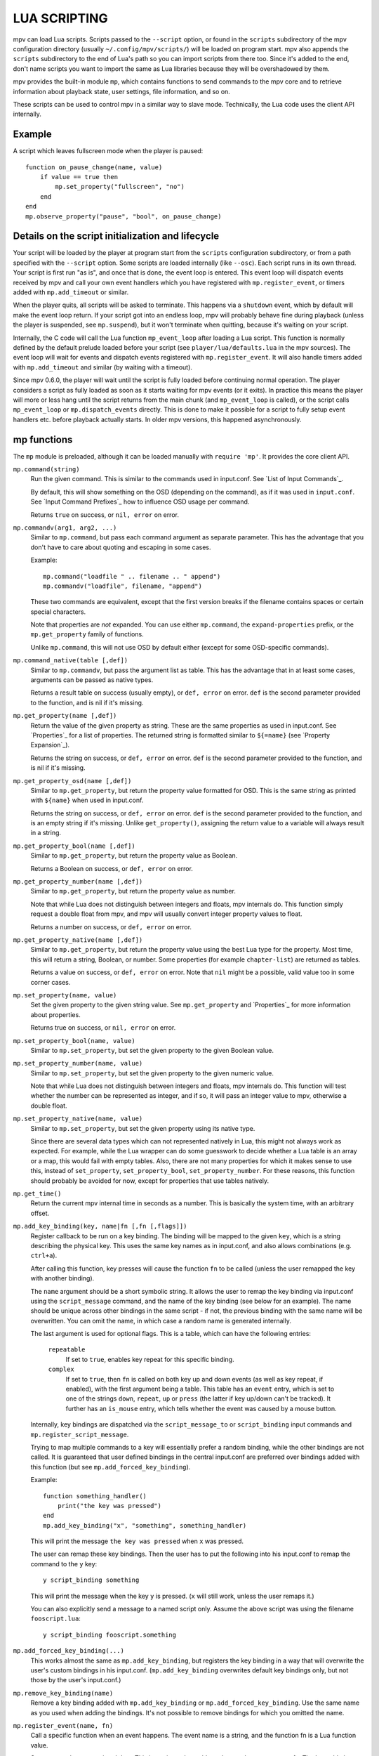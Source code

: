 LUA SCRIPTING
=============

mpv can load Lua scripts. Scripts passed to the ``--script`` option, or found in
the ``scripts`` subdirectory of the mpv configuration directory (usually
``~/.config/mpv/scripts/``) will be loaded on program start. mpv also appends the
``scripts`` subdirectory to the end of Lua's path so you can import scripts from
there too. Since it's added to the end, don't name scripts you want to import
the same as Lua libraries because they will be overshadowed by them.

mpv provides the built-in module ``mp``, which contains functions to send
commands to the mpv core and to retrieve information about playback state, user
settings, file information, and so on.

These scripts can be used to control mpv in a similar way to slave mode.
Technically, the Lua code uses the client API internally.

Example
-------

A script which leaves fullscreen mode when the player is paused:

::

    function on_pause_change(name, value)
        if value == true then
            mp.set_property("fullscreen", "no")
        end
    end
    mp.observe_property("pause", "bool", on_pause_change)


Details on the script initialization and lifecycle
--------------------------------------------------

Your script will be loaded by the player at program start from the ``scripts``
configuration subdirectory, or from a path specified with the ``--script``
option. Some scripts are loaded internally (like ``--osc``). Each script runs in
its own thread. Your script is first run "as is", and once that is done, the event loop
is entered. This event loop will dispatch events received by mpv and call your
own event handlers which you have registered with ``mp.register_event``, or
timers added with ``mp.add_timeout`` or similar.

When the player quits, all scripts will be asked to terminate. This happens via
a ``shutdown`` event, which by default will make the event loop return. If your
script got into an endless loop, mpv will probably behave fine during playback
(unless the player is suspended, see ``mp.suspend``), but it won't terminate
when quitting, because it's waiting on your script.

Internally, the C code will call the Lua function ``mp_event_loop`` after
loading a Lua script. This function is normally defined by the default prelude
loaded before your script (see ``player/lua/defaults.lua`` in the mpv sources).
The event loop will wait for events and dispatch events registered with
``mp.register_event``. It will also handle timers added with ``mp.add_timeout``
and similar (by waiting with a timeout).

Since mpv 0.6.0, the player will wait until the script is fully loaded before
continuing normal operation. The player considers a script as fully loaded as
soon as it starts waiting for mpv events (or it exits). In practice this means
the player will more or less hang until the script returns from the main chunk
(and ``mp_event_loop`` is called), or the script calls ``mp_event_loop`` or
``mp.dispatch_events`` directly. This is done to make it possible for a script
to fully setup event handlers etc. before playback actually starts. In older
mpv versions, this happened asynchronously.

mp functions
------------

The ``mp`` module is preloaded, although it can be loaded manually with
``require 'mp'``. It provides the core client API.

``mp.command(string)``
    Run the given command. This is similar to the commands used in input.conf.
    See `List of Input Commands`_.

    By default, this will show something on the OSD (depending on the command),
    as if it was used in ``input.conf``. See `Input Command Prefixes`_ how
    to influence OSD usage per command.

    Returns ``true`` on success, or ``nil, error`` on error.

``mp.commandv(arg1, arg2, ...)``
    Similar to ``mp.command``, but pass each command argument as separate
    parameter. This has the advantage that you don't have to care about
    quoting and escaping in some cases.

    Example:

    ::

        mp.command("loadfile " .. filename .. " append")
        mp.commandv("loadfile", filename, "append")

    These two commands are equivalent, except that the first version breaks
    if the filename contains spaces or certain special characters.

    Note that properties are *not* expanded.  You can use either ``mp.command``,
    the ``expand-properties`` prefix, or the ``mp.get_property`` family of
    functions.

    Unlike ``mp.command``, this will not use OSD by default either (except
    for some OSD-specific commands).

``mp.command_native(table [,def])``
    Similar to ``mp.commandv``, but pass the argument list as table. This has
    the advantage that in at least some cases, arguments can be passed as
    native types.

    Returns a result table on success (usually empty), or ``def, error`` on
    error. ``def`` is the second parameter provided to the function, and is
    nil if it's missing.

``mp.get_property(name [,def])``
    Return the value of the given property as string. These are the same
    properties as used in input.conf. See `Properties`_ for a list of
    properties. The returned string is formatted similar to ``${=name}``
    (see `Property Expansion`_).

    Returns the string on success, or ``def, error`` on error. ``def`` is the
    second parameter provided to the function, and is nil if it's missing.

``mp.get_property_osd(name [,def])``
    Similar to ``mp.get_property``, but return the property value formatted for
    OSD. This is the same string as printed with ``${name}`` when used in
    input.conf.

    Returns the string on success, or ``def, error`` on error. ``def`` is the
    second parameter provided to the function, and is an empty string if it's
    missing. Unlike ``get_property()``, assigning the return value to a variable
    will always result in a string.

``mp.get_property_bool(name [,def])``
    Similar to ``mp.get_property``, but return the property value as Boolean.

    Returns a Boolean on success, or ``def, error`` on error.

``mp.get_property_number(name [,def])``
    Similar to ``mp.get_property``, but return the property value as number.

    Note that while Lua does not distinguish between integers and floats,
    mpv internals do. This function simply request a double float from mpv,
    and mpv will usually convert integer property values to float.

    Returns a number on success, or ``def, error`` on error.

``mp.get_property_native(name [,def])``
    Similar to ``mp.get_property``, but return the property value using the best
    Lua type for the property. Most time, this will return a string, Boolean,
    or number. Some properties (for example ``chapter-list``) are returned as
    tables.

    Returns a value on success, or ``def, error`` on error. Note that ``nil``
    might be a possible, valid value too in some corner cases.

``mp.set_property(name, value)``
    Set the given property to the given string value. See ``mp.get_property``
    and `Properties`_ for more information about properties.

    Returns true on success, or ``nil, error`` on error.

``mp.set_property_bool(name, value)``
    Similar to ``mp.set_property``, but set the given property to the given
    Boolean value.

``mp.set_property_number(name, value)``
    Similar to ``mp.set_property``, but set the given property to the given
    numeric value.

    Note that while Lua does not distinguish between integers and floats,
    mpv internals do. This function will test whether the number can be
    represented as integer, and if so, it will pass an integer value to mpv,
    otherwise a double float.

``mp.set_property_native(name, value)``
    Similar to ``mp.set_property``, but set the given property using its native
    type.

    Since there are several data types which can not represented natively in
    Lua, this might not always work as expected. For example, while the Lua
    wrapper can do some guesswork to decide whether a Lua table is an array
    or a map, this would fail with empty tables. Also, there are not many
    properties for which it makes sense to use this, instead of
    ``set_property``, ``set_property_bool``, ``set_property_number``.
    For these reasons, this function should probably be avoided for now, except
    for properties that use tables natively.

``mp.get_time()``
    Return the current mpv internal time in seconds as a number. This is
    basically the system time, with an arbitrary offset.

``mp.add_key_binding(key, name|fn [,fn [,flags]])``
    Register callback to be run on a key binding. The binding will be mapped to
    the given ``key``, which is a string describing the physical key. This uses
    the same key names as in input.conf, and also allows combinations
    (e.g. ``ctrl+a``).

    After calling this function, key presses will cause the function ``fn`` to
    be called (unless the user remapped the key with another binding).

    The ``name`` argument should be a short symbolic string. It allows the user
    to remap the key binding via input.conf using the ``script_message``
    command, and the name of the key binding (see below for
    an example). The name should be unique across other bindings in the same
    script - if not, the previous binding with the same name will be
    overwritten. You can omit the name, in which case a random name is generated
    internally.

    The last argument is used for optional flags. This is a table, which can
    have the following entries:

        ``repeatable``
            If set to ``true``, enables key repeat for this specific binding.

        ``complex``
            If set to ``true``, then ``fn`` is called on both key up and down
            events (as well as key repeat, if enabled), with the first
            argument being a table. This table has an ``event`` entry, which
            is set to one of the strings ``down``, ``repeat``, ``up`` or
            ``press`` (the latter if key up/down can't be tracked). It further
            has an ``is_mouse`` entry, which tells whether the event was caused
            by a mouse button.

    Internally, key bindings are dispatched via the ``script_message_to`` or
    ``script_binding`` input commands and ``mp.register_script_message``.

    Trying to map multiple commands to a key will essentially prefer a random
    binding, while the other bindings are not called. It is guaranteed that
    user defined bindings in the central input.conf are preferred over bindings
    added with this function (but see ``mp.add_forced_key_binding``).

    Example:

    ::

        function something_handler()
            print("the key was pressed")
        end
        mp.add_key_binding("x", "something", something_handler)

    This will print the message ``the key was pressed`` when ``x`` was pressed.

    The user can remap these key bindings. Then the user has to put the
    following into his input.conf to remap the command to the ``y`` key:

    ::

        y script_binding something


    This will print the message when the key ``y`` is pressed. (``x`` will
    still work, unless the user remaps it.)

    You can also explicitly send a message to a named script only. Assume the
    above script was using the filename ``fooscript.lua``:

    ::

        y script_binding fooscript.something

``mp.add_forced_key_binding(...)``
    This works almost the same as ``mp.add_key_binding``, but registers the
    key binding in a way that will overwrite the user's custom bindings in his
    input.conf. (``mp.add_key_binding`` overwrites default key bindings only,
    but not those by the user's input.conf.)

``mp.remove_key_binding(name)``
    Remove a key binding added with ``mp.add_key_binding`` or
    ``mp.add_forced_key_binding``. Use the same name as you used when adding
    the bindings. It's not possible to remove bindings for which you omitted
    the name.

``mp.register_event(name, fn)``
    Call a specific function when an event happens. The event name is a string,
    and the function fn is a Lua function value.

    Some events have associated data. This is put into a Lua table and passed
    as argument to fn. The Lua table by default contains a ``name`` field,
    which is a string containing the event name. If the event has an error
    associated, the ``error`` field is set to a string describing the error,
    on success it's not set.

    If multiple functions are registered for the same event, they are run in
    registration order, which the first registered function running before all
    the other ones.

    Returns true if such an event exists, false otherwise.

    See `Events`_ and `List of events`_ for details.

``mp.unregister_event(fn)``
    Undo ``mp.register_event(..., fn)``. This removes all event handlers that
    are equal to the ``fn`` parameter. This uses normal Lua ``==`` comparison,
    so be careful when dealing with closures.

``mp.observe_property(name, type, fn)``
    Watch a property for changes. If the property ``name`` is changed, then
    the function ``fn(name)`` will be called. ``type`` can be ``nil``, or be
    set to one of ``none``, ``native``, ``bool``, ``string``, or ``number``.
    ``none`` is the same as ``nil``. For all other values, the new value of
    the property will be passed as second argument to ``fn``, using
    ``mp.get_property_<type>`` to retrieve it. This means if ``type`` is for
    example ``string``, ``fn`` is roughly called as in
    ``fn(name, mp.get_property_string(name))``.

    If possible, change events are coalesced. If a property is changed a bunch
    of times in a row, only the last change triggers the change function. (The
    exact behavior depends on timing and other things.)

    In some cases the function is not called even if the property changes.
    Whether this can happen depends on the property.

    If the ``type`` is ``none`` or ``nil``, sporadic property change events are
    possible. This means the change function ``fn`` can be called even if the
    property doesn't actually change.

``mp.unobserve_property(fn)``
    Undo ``mp.observe_property(..., fn)``. This removes all property handlers
    that are equal to the ``fn`` parameter. This uses normal Lua ``==``
    comparison, so be careful when dealing with closures.

``mp.add_timeout(seconds, fn)``
    Call the given function fn when the given number of seconds has elapsed.
    Note that the number of seconds can be fractional. For now, the timer's
    resolution may be as low as 50 ms, although this will be improved in the
    future.

    This is a one-shot timer: it will be removed when it's fired.

    Returns a timer object. See ``mp.add_periodic_timer`` for details.

``mp.add_periodic_timer(seconds, fn)``
    Call the given function periodically. This is like ``mp.add_timeout``, but
    the timer is re-added after the function fn is run.

    Returns a timer object. The timer object provides the following methods:
        ``stop()``
            Disable the timer. Does nothing if the timer is already disabled.
            This will remember the current elapsed time when stopping, so that
            ``resume()`` essentially unpauses the timer.

        ``kill()``
            Disable the timer. Resets the elapsed time. ``resume()`` will
            restart the timer.

        ``resume()``
            Restart the timer. If the timer was disabled with ``stop()``, this
            will resume at the time it was stopped. If the timer was disabled
            with ``kill()``, or if it's a previously fired one-shot timer (added
            with ``add_timeout()``), this starts the timer from the beginning,
            using the initially configured timeout.

        ``timeout`` (RW)
            This field contains the current timeout period. This value is not
            updated as time progresses. It's only used to calculate when the
            timer should fire next when the timer expires.

            If you write this, you can call ``t:kill() ; t:resume()`` to reset
            the current timeout to the new one. (``t:stop()`` won't use the
            new timeout.)

        ``oneshot`` (RW)
            Whether the timer is periodic (``false``) or fires just once
            (``true``). This value is used when the timer expires (but before
            the timer callback function fn is run).

    Note that these are method, and you have to call them using ``:`` instead
    of ``.`` (Refer to http://www.lua.org/manual/5.2/manual.html#3.4.9 .)

    Example:

    ::

        seconds = 0
        timer = mp.add_periodic_timer(1, function()
            print("called every second")
            # stop it after 10 seconds
            seconds = seconds + 1
            if seconds >= 10 then
                timer:kill()
            end
        end)


``mp.get_opt(key)``
    Return a setting from the ``--script-opts`` option. It's up to the user and
    the script how this mechanism is used. Currently, all scripts can access
    this equally, so you should be careful about collisions.

``mp.get_script_name()``
    Return the name of the current script. The name is usually made of the
    filename of the script, with directory and file extension removed. If
    there are several scripts which would have the same name, it's made unique
    by appending a number.

    .. admonition:: Example

        The script ``/path/to/fooscript.lua`` becomes ``fooscript``.

``mp.osd_message(text [,duration])``
    Show an OSD message on the screen. ``duration`` is in seconds, and is
    optional (uses ``--osd-duration`` by default).

Advanced mp functions
---------------------

These also live in the ``mp`` module, but are documented separately as they
are useful only in special situations.

``mp.suspend()``
    Suspend the mpv main loop. There is a long-winded explanation of this in
    the C API function ``mpv_suspend()``. In short, this prevents the player
    from displaying the next video frame, so that you don't get blocked when
    trying to access the player.

    This is automatically called by the event handler.

``mp.resume()``
    Undo one ``mp.suspend()`` call. ``mp.suspend()`` increments an internal
    counter, and ``mp.resume()`` decrements it. When 0 is reached, the player
    is actually resumed.

``mp.resume_all()``
    This resets the internal suspend counter and resumes the player. (It's
    like calling ``mp.resume()`` until the player is actually resumed.)

    You might want to call this if you're about to do something that takes a
    long time, but doesn't really need access to the player (like a network
    operation). Note that you still can access the player at any time.

``mp.get_wakeup_pipe()``
    Calls ``mpv_get_wakeup_pipe()`` and returns the read end of the wakeup
    pipe. (See ``client.h`` for details.)

``mp.get_next_timeout()``
    Return the relative time in seconds when the next timer (``mp.add_timeout``
    and similar) expires. If there is no timer, return ``nil``.

``mp.dispatch_events([allow_wait])``
    This can be used to run custom event loops. If you want to have direct
    control what the Lua script does (instead of being called by the default
    event loop), you can set the global variable ``mp_event_loop`` to your
    own function running the event loop. From your event loop, you should call
    ``mp.dispatch_events()`` to dequeue and dispatch mpv events.

    If the ``allow_wait`` parameter is set to ``true``, the function will block
    until the next event is received or the next timer expires. Otherwise (and
    this is the default behavior), it returns as soon as the event loop is
    emptied. It's strongly recommended to use ``mp.get_next_timeout()`` and
    ``mp.get_wakeup_pipe()`` if you're interested in properly working
    notification of new events and working timers.

    This function calls ``mp.suspend()`` and ``mp.resume_all()`` on its own.

``mp.enable_messages(level)``
    Set the minimum log level of which mpv message output to receive. These
    messages are normally printed to the terminal. By calling this function,
    you can set the minimum log level of messages which should be received with
    the ``log-message`` event. See the description of this event for details.
    The level is a string, see ``msg.log`` for allowed log levels.

``mp.register_script_message(name, fn)``
    This is a helper to dispatch ``script_message`` or ``script_message_to``
    invocations to Lua functions. ``fn`` is called if ``script_message`` or
    ``script_message_to`` (with this script as destination) is run
    with ``name`` as first parameter. The other parameters are passed to ``fn``.
    If a message with the given name is already registered, it's overwritten.

    Used by ``mp.add_key_binding``, so be careful about name collisions.

``mp.unregister_script_message(name)``
    Undo a previous registration with ``mp.register_script_message``. Does
    nothing if the ``name`` wasn't registered.

mp.msg functions
----------------

This module allows outputting messages to the terminal, and can be loaded
with ``require 'mp.msg'``.

``msg.log(level, ...)``
    The level parameter is the message priority. It's a string and one of
    ``fatal``, ``error``, ``warn``, ``info``, ``v``, ``debug``. The user's
    settings will determine which of these messages will be visible. Normally,
    all messages are visible, except ``v`` and ``debug``.

    The parameters after that are all converted to strings. Spaces are inserted
    to separate multiple parameters.

    You don't need to add newlines.

``msg.fatal(...)``, ``msg.error(...)``, ``msg.warn(...)``, ``msg.info(...)``, ``msg.verbose(...)``, ``msg.debug(...)``
    All of these are shortcuts and equivalent to the corresponding
    ``msg.log(level, ...)`` call.

mp.options functions
--------------------

mpv comes with a built-in module to manage options from config-files and the
command-line. All you have to do is to supply a table with default options to
the read_options function. The function will overwrite the default values
with values found in the config-file and the command-line (in that order).

``options.read_options(table [, identifier])``
    A ``table`` with key-value pairs. The type of the default values is
    important for converting the values read from the config file or
    command-line back. Do not use ``nil`` as a default value!

    The ``identifier`` is used to identify the config-file and the command-line
    options. These needs to unique to avoid collisions with other scripts.
    Defaults to ``mp.get_script_name()``.


Example implementation::

    require 'mp.options'
    local options = {
        optionA = "defaultvalueA",
        optionB = -0.5,
        optionC = true,
    }
    read_options(options, "myscript")
    print(options.optionA)


The config file will be stored in ``lua-settings/identifier.conf`` in mpv's user
folder. Comment lines can be started with # and stray spaces are not removed.
Boolean values will be represented with yes/no.

Example config::

    # comment
    optionA=Hello World
    optionB=9999
    optionC=no


Command-line options are read from the ``--script-opts`` parameter. To avoid
collisions, all keys have to be prefixed with ``identifier-``.

Example command-line::

     --script-opts=myscript-optionA=TEST,myscript-optionB=0,myscript-optionC=yes


mp.utils options
----------------

This built-in module provides generic helper functions for Lua, and have
strictly speaking nothing to do with mpv or video/audio playback. They are
provided for convenience. Most compensate for Lua's scarce standard library.

Be warned that any of these functions might disappear any time. They are not
strictly part of the guaranteed API.

``utils.getcwd()``
    Returns the directory that mpv was launched from. On error, ``nil, error``
    is returned.

``utils.readdir(path [, filter])``
    Enumerate all entries at the given path on the filesystem, and return them
    as array. Each entry is a directory entry (without the path).
    The list is unsorted (in whatever order the operating system returns it).

    If the ``filter`` argument is given, it must be one of the following
    strings:

        ``files``
            List regular files only. This excludes directories, special files
            (like UNIX device files or FIFOs), and dead symlinks. It includes
            UNIX symlinks to regular files.

        ``dirs``
            List directories only, or symlinks to directories. ``.`` and ``..``
            are not included.

        ``normal``
            Include the results of both ``files`` and ``dirs``. (This is the
            default.)

        ``all``
            List all entries, even device files, dead symlinks, FIFOs, and the
            ``.`` and ``..`` entries.

    On error, ``nil, error`` is returned.

``utils.split_path(path)``
    Split a path into directory component and filename component, and return
    them. The first return value is always the directory. The second return
    value is the trailing part of the path, the directory entry.

``utils.join_path(p1, p2)``
    Return the concatenation of the 2 paths. Tries to be clever. For example,
    if ```p2`` is an absolute path, p2 is returned without change.

``utils.subprocess(t)``
    Runs an external process and waits until it exits. Returns process status
    and the captured output.

    The parameter ``t`` is a table. The function reads the following entries:

        ``args``
            Array of strings. The first array entry is the executable. This
            can be either an absolute path, or a filename with no path
            components, in which case the ``PATH`` environment variable is
            used to resolve the executable. The other array elements are
            passed as command line arguments.

        ``cancellable``
            Optional. If set to ``true`` (default), then if the user stops
            playback or goes to the next file while the process is running,
            the process will be killed.

        ``max_size``
            Optional. The maximum size in bytes of the data that can be captured
            from stdout. (Default: 16 MB.)

    The function returns a table as result with the following entries:

        ``status``
            The raw exit status of the process. It will be negative on error.

        ``stdout``
            Captured output stream as string, limited to ``max_size``.

        ``error``
            ``nil`` on success. The string ``killed`` if the process was
            terminated in an unusual way. The string ``init`` if the process
            could not be started.

            On Windows, ``killed`` is only returned when the process has been
            killed by mpv as a result of ``cancellable`` being set to ``true``.

        ``killed_by_us``
            Set to ``true`` if the process has been killed by mpv as a result
            of ``cancellable`` being set to ``true``.

    In all cases, ``mp.resume_all()`` is implicitly called.

``utils.parse_json(str [, trail])``
    Parses the given string argument as JSON, and returns it as a Lua table. On
    error, returns ``nil, error``. (Currently, ``error`` is just a string
    reading ``error``, because there is no fine-grained error reporting of any
    kind.)

    The returned value uses similar conventions as ``mp.get_property_native()``
    to distinguish empty objects and arrays.

    If the ``trail`` parameter is ``true`` (or any value equal to ``true``),
    then trailing non-whitespace text is tolerated by the function, and the
    trailing text is returned as 3rd return value. (The 3rd return value is
    always there, but with ``trail`` set, no error is raised.)

``utils.format_json(v)``
    Format the given Lua table (or value) as a JSON string and return it. On
    error, returns ``nil, error``. (Errors usually only happen on value types
    incompatible with JSON.)

    The argument value uses similar conventions as ``mp.set_property_native()``
    to distinguish empty objects and arrays.

``utils.to_string(v)``
    Turn the given value into a string. Formats tables and their contents. This
    doesn't do anything special; it is only needed because Lua is terrible.

Events
------

Events are notifications from player core to scripts. You can register an
event handler with ``mp.register_event``.

Note that all scripts (and other parts of the player) receive events equally,
and there's no such thing as blocking other scripts from receiving events.

Example:

::

    function my_fn(event)
        print("start of playback!")
    end

    mp.register_event("file-loaded", my_fn)



List of events
--------------

``start-file``
    Happens right before a new file is loaded. When you receive this, the
    player is loading the file (or possibly already done with it).

``end-file``
    Happens after a file was unloaded. Typically, the player will load the
    next file right away, or quit if this was the last file.

    The event has the ``reason`` field, which takes one of these values:

    ``eof``
        The file has ended. This can (but doesn't have to) include
        incomplete files or broken network connections under
        circumstances.

    ``stop``
        Playback was ended by a command.

    ``quit``
        Playback was ended by sending the quit command.

    ``error``
        An error happened. In this case, an ``error`` field is present with
        the error string.

    ``redirect``
        Happens with playlists and similar. Details see
        ``MPV_END_FILE_REASON_REDIRECT`` in the C API.

    ``unknown``
        Unknown. Normally doesn't happen, unless the Lua API is out of sync
        with the C API. (Likewise, it could happen that your script gets
        reason strings that did not exist yet at the time your script was
        written.)

``file-loaded``
    Happens after a file was loaded and begins playback.

``seek``
    Happens on seeking. (This might include cases when the player seeks
    internally, even without user interaction. This includes e.g. segment
    changes when playing ordered chapters Matroska files.)

``playback-restart``
    Start of playback after seek or after file was loaded.

``idle``
    Idle mode is entered. This happens when playback ended, and the player was
    started with ``--idle`` or ``--force-window``. This mode is implicitly ended
    when the ``start-file`` or ``shutdown`` events happen.

``tick``
    Called after a video frame was displayed. This is a hack, and you should
    avoid using it. Use timers instead and maybe watch pausing/unpausing events
    to avoid wasting CPU when the player is paused.

``shutdown``
    Sent when the player quits, and the script should terminate. Normally
    handled automatically. See `Details on the script initialization and lifecycle`_.

``log-message``
    Receives messages enabled with ``mp.enable_messages``. The message data
    is contained in the table passed as first parameter to the event handler.
    The table contains, in addition to the default event fields, the following
    fields:

    ``prefix``
        The module prefix, identifies the sender of the message. This is what
        the terminal player puts in front of the message text when using the
        ``--v`` option, and is also what is used for ``--msg-level``.

    ``level``
        The log level as string. See ``msg.log`` for possible log level names.
        Note that later versions of mpv might add new levels or remove
        (undocumented) existing ones.

    ``text``
        The log message. The text will end with a newline character. Sometimes
        it can contain multiple lines.

    Keep in mind that these messages are meant to be hints for humans. You
    should not parse them, and prefix/level/text of messages might change
    any time.

``get-property-reply``
    Undocumented (not useful for Lua scripts).

``set-property-reply``
    Undocumented (not useful for Lua scripts).

``command-reply``
    Undocumented (not useful for Lua scripts).

``client-message``
    Undocumented (used internally).

``video-reconfig``
    Happens on video output or filter reconfig.

``audio-reconfig``
    Happens on audio output or filter reconfig.

The following events also happen, but are deprecated: ``tracks-changed``,
``track-switched``, ``pause``, ``unpause``, ``metadata-update``,
``chapter-change``. Use ``mp.observe_property()`` instead.

Extras
------

This documents experimental features, or features that are "too special" to
guarantee a stable interface.

``mp.add_hook(type, priority, fn)``
    Add a hook callback for ``type`` (a string identifying a certain kind of
    hook). These hooks allow the player to call script functions and wait for
    their result (normally, the Lua scripting interface is asynchronous from
    the point of view of the player core). ``priority`` is an arbitrary integer
    that allows ordering among hooks of the same kind. Using the value 50 is
    recommended as neutral default value. ``fn`` is the function that will be
    called during execution of the hook.

    See `Hooks`_ for currently existing hooks and what they do - only the hook
    list is interesting; handling hook execution is done by the Lua script
    function automatically.
